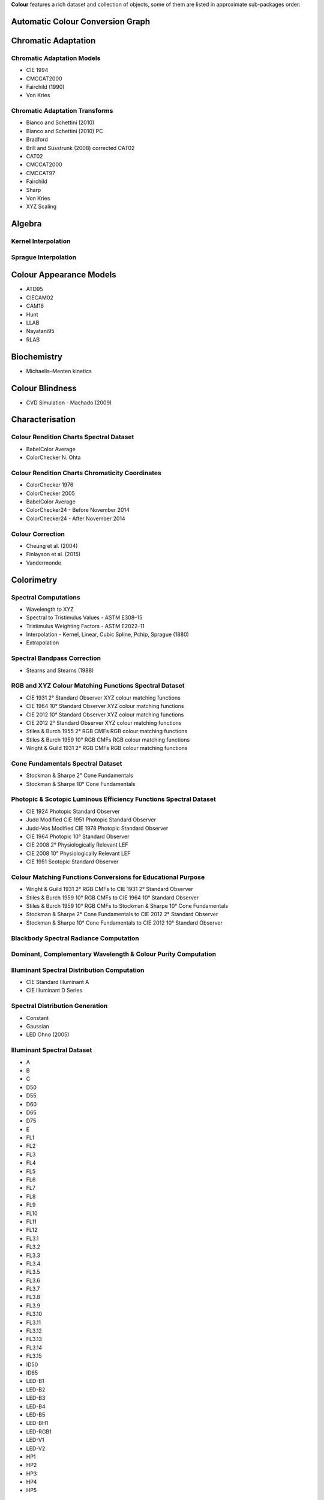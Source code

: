 .. title: Features
.. slug: features
.. date: 2015-11-25 09:47:50 UTC
.. tags: colour, colour science, features
.. category:
.. link:
.. description:
.. type: text

**Colour** features a rich dataset and collection of objects, some of them are
listed in approximate sub-packages order:

Automatic Colour Conversion Graph
---------------------------------

Chromatic Adaptation
--------------------

Chromatic Adaptation Models
^^^^^^^^^^^^^^^^^^^^^^^^^^^

- CIE 1994
- CMCCAT2000
- Fairchild (1990)
- Von Kries

Chromatic Adaptation Transforms
^^^^^^^^^^^^^^^^^^^^^^^^^^^^^^^

- Bianco and Schettini (2010)
- Bianco and Schettini (2010) PC
- Bradford
- Brill and Süsstrunk (2008) corrected CAT02
- CAT02
- CMCCAT2000
- CMCCAT97
- Fairchild
- Sharp
- Von Kries
- XYZ Scaling

Algebra
-------

Kernel Interpolation
^^^^^^^^^^^^^^^^^^^^

Sprague Interpolation
^^^^^^^^^^^^^^^^^^^^^

Colour Appearance Models
------------------------

- ATD95
- CIECAM02
- CAM16
- Hunt
- LLAB
- Nayatani95
- RLAB

Biochemistry
------------

- Michaelis–Menten kinetics

Colour Blindness
----------------

- CVD Simulation - Machado (2009)

Characterisation
----------------

Colour Rendition Charts Spectral Dataset
^^^^^^^^^^^^^^^^^^^^^^^^^^^^^^^^^^^^^^^^

- BabelColor Average
- ColorChecker N. Ohta

Colour Rendition Charts Chromaticity Coordinates
^^^^^^^^^^^^^^^^^^^^^^^^^^^^^^^^^^^^^^^^^^^^^^^^

- ColorChecker 1976
- ColorChecker 2005
- BabelColor Average
- ColorChecker24 - Before November 2014
- ColorChecker24 - After November 2014

Colour Correction
^^^^^^^^^^^^^^^^^

- Cheung et al. (2004)
- Finlayson et al. (2015)
- Vandermonde

Colorimetry
-----------

Spectral Computations
^^^^^^^^^^^^^^^^^^^^^

- Wavelength to XYZ
- Spectral to Tristimulus Values - ASTM E308–15
- Tristimulus Weighting Factors - ASTM E2022–11
- Interpolation - Kernel, Linear, Cubic Spline, Pchip, Sprague (1880)
- Extrapolation

Spectral Bandpass Correction
^^^^^^^^^^^^^^^^^^^^^^^^^^^^

- Stearns and Stearns (1988)

RGB and XYZ Colour Matching Functions Spectral Dataset
^^^^^^^^^^^^^^^^^^^^^^^^^^^^^^^^^^^^^^^^^^^^^^^^^^^^^^

- CIE 1931 2° Standard Observer XYZ colour matching functions
- CIE 1964 10° Standard Observer XYZ colour matching functions
- CIE 2012 10° Standard Observer XYZ colour matching functions
- CIE 2012 2° Standard Observer XYZ colour matching functions
- Stiles & Burch 1955 2° RGB CMFs RGB colour matching functions
- Stiles & Burch 1959 10° RGB CMFs RGB colour matching functions
- Wright & Guild 1931 2° RGB CMFs RGB colour matching functions

Cone Fundamentals Spectral Dataset
^^^^^^^^^^^^^^^^^^^^^^^^^^^^^^^^^^

- Stockman & Sharpe 2° Cone Fundamentals
- Stockman & Sharpe 10° Cone Fundamentals

Photopic & Scotopic Luminous Efficiency Functions Spectral Dataset
^^^^^^^^^^^^^^^^^^^^^^^^^^^^^^^^^^^^^^^^^^^^^^^^^^^^^^^^^^^^^^^^^^

- CIE 1924 Photopic Standard Observer
- Judd Modified CIE 1951 Photopic Standard Observer
- Judd-Vos Modified CIE 1978 Photopic Standard Observer
- CIE 1964 Photopic 10° Standard Observer
- CIE 2008 2° Physiologically Relevant LEF
- CIE 2008 10° Physiologically Relevant LEF
- CIE 1951 Scotopic Standard Observer

Colour Matching Functions Conversions for Educational Purpose
^^^^^^^^^^^^^^^^^^^^^^^^^^^^^^^^^^^^^^^^^^^^^^^^^^^^^^^^^^^^^

- Wright & Guild 1931 2° RGB CMFs to CIE 1931 2° Standard Observer
- Stiles & Burch 1959 10° RGB CMFs to CIE 1964 10° Standard Observer
- Stiles & Burch 1959 10° RGB CMFs to Stockman & Sharpe 10° Cone Fundamentals
- Stockman & Sharpe 2° Cone Fundamentals to CIE 2012 2° Standard Observer
- Stockman & Sharpe 10° Cone Fundamentals to CIE 2012 10° Standard Observer

Blackbody Spectral Radiance Computation
^^^^^^^^^^^^^^^^^^^^^^^^^^^^^^^^^^^^^^^

Dominant, Complementary Wavelength & Colour Purity Computation
^^^^^^^^^^^^^^^^^^^^^^^^^^^^^^^^^^^^^^^^^^^^^^^^^^^^^^^^^^^^^^

Illuminant Spectral Distribution Computation
^^^^^^^^^^^^^^^^^^^^^^^^^^^^^^^^^^^^^^^^^^^^

- CIE Standard Illuminant A
- CIE Illuminant D Series

Spectral Distribution Generation
^^^^^^^^^^^^^^^^^^^^^^^^^^^^^^^^

- Constant
- Gaussian
- LED Ohno (2005)

Illuminant Spectral Dataset
^^^^^^^^^^^^^^^^^^^^^^^^^^^

- A
- B
- C
- D50
- D55
- D60
- D65
- D75
- E
- FL1
- FL2
- FL3
- FL4
- FL5
- FL6
- FL7
- FL8
- FL9
- FL10
- FL11
- FL12
- FL3.1
- FL3.2
- FL3.3
- FL3.4
- FL3.5
- FL3.6
- FL3.7
- FL3.8
- FL3.9
- FL3.10
- FL3.11
- FL3.12
- FL3.13
- FL3.14
- FL3.15
- ID50
- ID65
- LED-B1
- LED-B2
- LED-B3
- LED-B4
- LED-B5
- LED-BH1
- LED-RGB1
- LED-V1
- LED-V2
- HP1
- HP2
- HP3
- HP4
- HP5

Illuminant Chromaticity Coordinates
^^^^^^^^^^^^^^^^^^^^^^^^^^^^^^^^^^^

Hunter Lab Chromaticity Coordinates
^^^^^^^^^^^^^^^^^^^^^^^^^^^^^^^^^^^

Light Source Dataset
^^^^^^^^^^^^^^^^^^^^

- 3-LED-1 (457/540/605)
- 3-LED-2 (473/545/616)
- 3-LED-2 Yellow
- 3-LED-3 (465/546/614)
- 3-LED-4 (455/547/623)
- 4-LED No Yellow
- 4-LED Yellow
- 4-LED-1 (461/526/576/624)
- 4-LED-2 (447/512/573/627)
- 60 A/W (Soft White)
- C100S54 (HPS)
- C100S54C (HPS)
- Cool White FL
- Daylight FL
- F32T8/TL830 (Triphosphor)
- F32T8/TL835 (Triphosphor)
- F32T8/TL841 (Triphosphor)
- F32T8/TL850 (Triphosphor)
- F32T8/TL865 /PLUS (Triphosphor)
- F34/CW/RS/EW (Cool White FL)
- F34T12/LW/RS /EW
- F34T12WW/RS /EW (Warm White FL)
- F40/C50 (Broadband FL)
- F40/C75 (Broadband FL)
- F40/CWX (Broadband FL)
- F40/DX (Broadband FL)
- F40/DXTP (Delux FL)
- F40/N (Natural FL)
- H38HT-100 (Mercury)
- H38JA-100/DX (Mercury DX)
- HPS
- Incandescent
- Kinoton 75P
- LPS
- Luxeon WW 2880
- MHC100/U/MP /3K
- MHC100/U/MP /4K
- Mercury
- Metal Halide
- Natural
- Neodimium Incandescent
- PHOS-1
- PHOS-2
- PHOS-3
- PHOS-4
- Philips TL-84
- Phosphor LED YAG
- SA
- SC
- SDW-T 100W/LV (Super HPS)
- Super HPS
- T8 Luxline Plus White
- T8 Polylux 3000
- T8 Polylux 4000
- Thorn Kolor-rite
- Triphosphor FL

Light Source Chromaticity Coordinates
^^^^^^^^^^^^^^^^^^^^^^^^^^^^^^^^^^^^^

Lightness Computation
^^^^^^^^^^^^^^^^^^^^^

- CIE 1976
- Fairchild and Wyble (2010)
- Fairchild and Chen (2011)
- Glasser, McKinney, Reilly and Schnelle (1958)
- Wyszecki (1963)

Luminance Computation
^^^^^^^^^^^^^^^^^^^^^

- ASTM D1535-08
- CIE 1976
- Fairchild and Wyble (2010)
- Fairchild and Chen (2011)
- Newhall, Nickerson and Judd (1943)

Whiteness Computation
^^^^^^^^^^^^^^^^^^^^^

- ASTM E313
- Berger (1959)
- CIE 2004
- Ganz and Griesser (1979)
- Stensby (1968)
- Taube (1960)

Yellowness Computation
^^^^^^^^^^^^^^^^^^^^^^

- ASTM D1925
- ASTM E313

Corresponding Chromaticities Computation
^^^^^^^^^^^^^^^^^^^^^^^^^^^^^^^^^^^^^^^^

Luminous Flux, Efficiency & Efficacy Computation
^^^^^^^^^^^^^^^^^^^^^^^^^^^^^^^^^^^^^^^^^^^^^^^^

Contrast Sensitivity Function
-----------------------------

- Barten (1999)

Colour Difference
-----------------

Delta E Computation
^^^^^^^^^^^^^^^^^^^

- CAM02-LCD
- CAM02-SCD
- CAM02-UCS
- CAM16-LCD
- CAM16-SCD
- CAM16-UCS
- CIE 1976
- CIE 1994
- CIE 2000
- CMC
- DIN99

Comprehensive Plotting Capabilities
-----------------------------------

Input & Output
--------------

- Look-Up-Tables I/O
- CSV tabular data files
- IES TM-27-14 spectral data XML files
- X-Rite spectral data files
- Image I/O using `OpenImageIO <http://openimageio.org>`__

Colour Models
-------------

Colourspaces Transformations
^^^^^^^^^^^^^^^^^^^^^^^^^^^^

- CAM02LCD to JMh CIECAM02
- CAM02SCD to JMh CIECAM02
- CAM02UCS to JMh CIECAM02
- CAM16LCD to JMh CAM16
- CAM16SCD to JMh CAM16
- CAM16UCS to JMh CAM16
- CIE LCHab to CIE Lab
- CIE LCHuv to CIE Luv
- CIE Lab to CIE LCHab
- CIE Lab to CIE XYZ
- CIE Luv to CIE LCHuv
- CIE Luv to CIE Luv uv
- CIE Luv to CIE XYZ
- CIE Luv uv to CIE xy
- CIE UCS to CIE UCS uv
- CIE UCS to CIE XYZ
- CIE UCS uv to CIE xy
- CIE XYZ to CIE Lab
- CIE XYZ to CIE Luv
- CIE XYZ to CIE UCS
- CIE XYZ to CIE UVW
- CIE XYZ to CIE xy
- CIE XYZ to CIE xyY
- CIE XYZ to Hunter Lab
- CIE XYZ to Hunter Rdab
- CIE XYZ to IPT
- CIE XYZ to JzAzBz
- CIE XYZ to OSA UCS
- CIE XYZ to RGB
- CIE XYZ to hdr-CIELab
- CIE XYZ to hdr-IPT
- CIE XYZ to sRGB
- CIE xy to CIE XYZ
- CIE xyY to CIE XYZ
- DIN99 to Lab
- Hunter Lab to CIE XYZ
- ICTCP to RGB
- IPT to CIE XYZ
- JMh CIECAM02 to CAM02LCD
- JMh CIECAM02 to CAM02SCD
- JMh CIECAM02 to CAM02UCS
- JMh CAM16 to CAM16LCD
- JMh CAM16 to CAM16SCD
- JMh CAM16 to CAM16UCS
- JzAzBz to CIE XYZ
- Lab to DIN99
- OSA UCS to CIE XYZ
- Prismatic to RGB
- RGB to CIE XYZ
- RGB to ICTCP
- RGB to Prismatic
- RGB to RGB
- RGB to YCbCr
- RGB to YcCbcCrc
- YCbCr to RGB
- YcCbcCrc to RGB
- hdr-CIELab to CIE XYZ
- hdr-IPT to CIE XYZ
- sRGB to CIE XYZ

RGB Colourspaces Derivation
^^^^^^^^^^^^^^^^^^^^^^^^^^^

RGB Colourspaces Chromatically Adapted Primaries Computation
^^^^^^^^^^^^^^^^^^^^^^^^^^^^^^^^^^^^^^^^^^^^^^^^^^^^^^^^^^^^

RGB Colourspaces Primaries Computation
^^^^^^^^^^^^^^^^^^^^^^^^^^^^^^^^^^^^^^

RGB Colourspaces
^^^^^^^^^^^^^^^^

- ACES2065-1
- ACEScc
- ACEScct
- ACEScg
- ACESproxy
- ALEXA Wide Gamut
- Adobe RGB (1998)
- Adobe Wide Gamut RGB
- Apple RGB
- Best RGB
- Beta RGB
- CIE RGB
- Cinema Gamut
- ColorMatch RGB
- DCDM XYZ
- DCI-P3
- DCI-P3+
- DJI D-Gamut
- DRAGONcolor
- DRAGONcolor2
- Don RGB 4
- ECI RGB v2
- ERIMM RGB
- Ekta Space PS 5
- F-Gamut
- FilmLight E-Gamut
- ITU-R BT.2020
- ITU-R BT.470 - 525
- ITU-R BT.470 - 625
- ITU-R BT.709
- Max RGB
- NTSC (1953)
- NTSC (1987)
- P3-D65
- Pal/Secam
- ProPhoto RGB
- Protune Native
- REDWideGamutRGB
- REDcolor
- REDcolor2
- REDcolor3
- REDcolor4
- RIMM RGB
- ROMM RGB
- Russell RGB
- S-Gamut
- S-Gamut3
- S-Gamut3.Cine
- SMPTE 240M
- SMPTE C
- Sharp RGB
- V-Gamut
- Xtreme RGB
- sRGB

OETFs
^^^^^

- ARIB STD-B67
- ITU-R BT.2020
- ITU-R BT.2100 HLG
- ITU-R BT.2100 PQ
- ITU-R BT.601
- ITU-R BT.709
- SMPTE 240M

OETFs Inverse
^^^^^^^^^^^^^

- ARIB STD-B67
- ITU-R BT.2100 HLD
- ITU-R BT.2100 PQ
- ITU-R BT.601
- ITU-R BT.709

EOTFs
^^^^^

- DCDM
- DICOM GSDF
- ITU-R BT.1886
- ITU-R BT.2020
- ITU-R BT.2100 HLG
- ITU-R BT.2100 PQ
- SMPTE 240M
- ST 2084
- sRGB

EOTFs Inverse
^^^^^^^^^^^^^

- DCDM
- DICOM GSDF
- ITU-R BT.1886
- ITU-R BT.2100 HLG
- ITU-R BT.2100 PQ
- ST 2084
- sRGB

OOTFs
^^^^^

- ITU-R BT.2100 HLG
- ITU-R BT.2100 PQ

OOTFs Inverse
^^^^^^^^^^^^^

- ITU-R BT.2100 HLG
- ITU-R BT.2100 PQ

Log Encoding / Decoding Curves
^^^^^^^^^^^^^^^^^^^^^^^^^^^^^^

- ACEScc
- ACEScct
- ACESproxy
- ALEXA Log C
- Canon Log
- Canon Log 2
- Canon Log 3
- Cineon
- D-Log
- ERIMM RGB
- F-Log
- Filmic Pro 6
- Log3G10
- Log3G12
- PLog
- Panalog
- Protune
- REDLog
- REDLogFilm
- S-Log
- S-Log2
- S-Log3
- T-Log
- V-Log
- ViperLog

Convenience Deprecated Colourspaces Transformations
^^^^^^^^^^^^^^^^^^^^^^^^^^^^^^^^^^^^^^^^^^^^^^^^^^^

- RGB to HSV
- HSV to RGB
- RGB to HSL
- HSL to RGB
- RGB to CMY
- CMY to RGB
- CMY to CMYK
- CMYK to CMY

Colour Notation Systems
-----------------------

Munsell Value Computation
^^^^^^^^^^^^^^^^^^^^^^^^^

- Priest (1920)
- Munsell (1933)
- Moon (1943)
- Saunderson (1944)
- Ladd (1955)
- McCamy (1987)
- ASTM D1535-08

Munsell Colour Transformations
^^^^^^^^^^^^^^^^^^^^^^^^^^^^^^

- xyY to Munsell Colour
- Munsell Colour to xyY

Munsell Colours Dataset
^^^^^^^^^^^^^^^^^^^^^^^

- Munsell Colours All
- Munsell Colours Real
- Munsell Colours 1929

Hexadecimal
^^^^^^^^^^^

- RGB to HEX
- HEX to RGB

Optical Phenomena
-----------------

- Rayleigh Optical Depth

Light Quality
-------------

- Colour Rendering Index (CRI) computation
- Colour Quality Scale (CQS) computation
- Academy Spectral Similarity Index (SSI) computation

Spectral Up-sampling & Reflectance Recovery
-------------------------------------------

- Smits (1999)
- Meng, Simon and Hanika (2015)

Colour Temperature & Correlated Colour Temperature
--------------------------------------------------

Correlated Colour Temperature Computation Methods
^^^^^^^^^^^^^^^^^^^^^^^^^^^^^^^^^^^^^^^^^^^^^^^^^

- CIE Illuminant D Series
- Hernández-Andrés, Lee and Romero (1999)
- Kang et al. (2002)
- Krystek (1985)
- McCamy (1992)
- Ohno (2013)
- Roberston (1968)

Volume
------

- MacAdam Limits - Optimal Colour Stimuli
- Monte Carlo RGB Colourspace Volume Computation
- Monte Carlo Pointer's Gamut Colourspace Coverage Computation
- Monte Carlo Visible Spectrum Colourspace Coverage Computation

